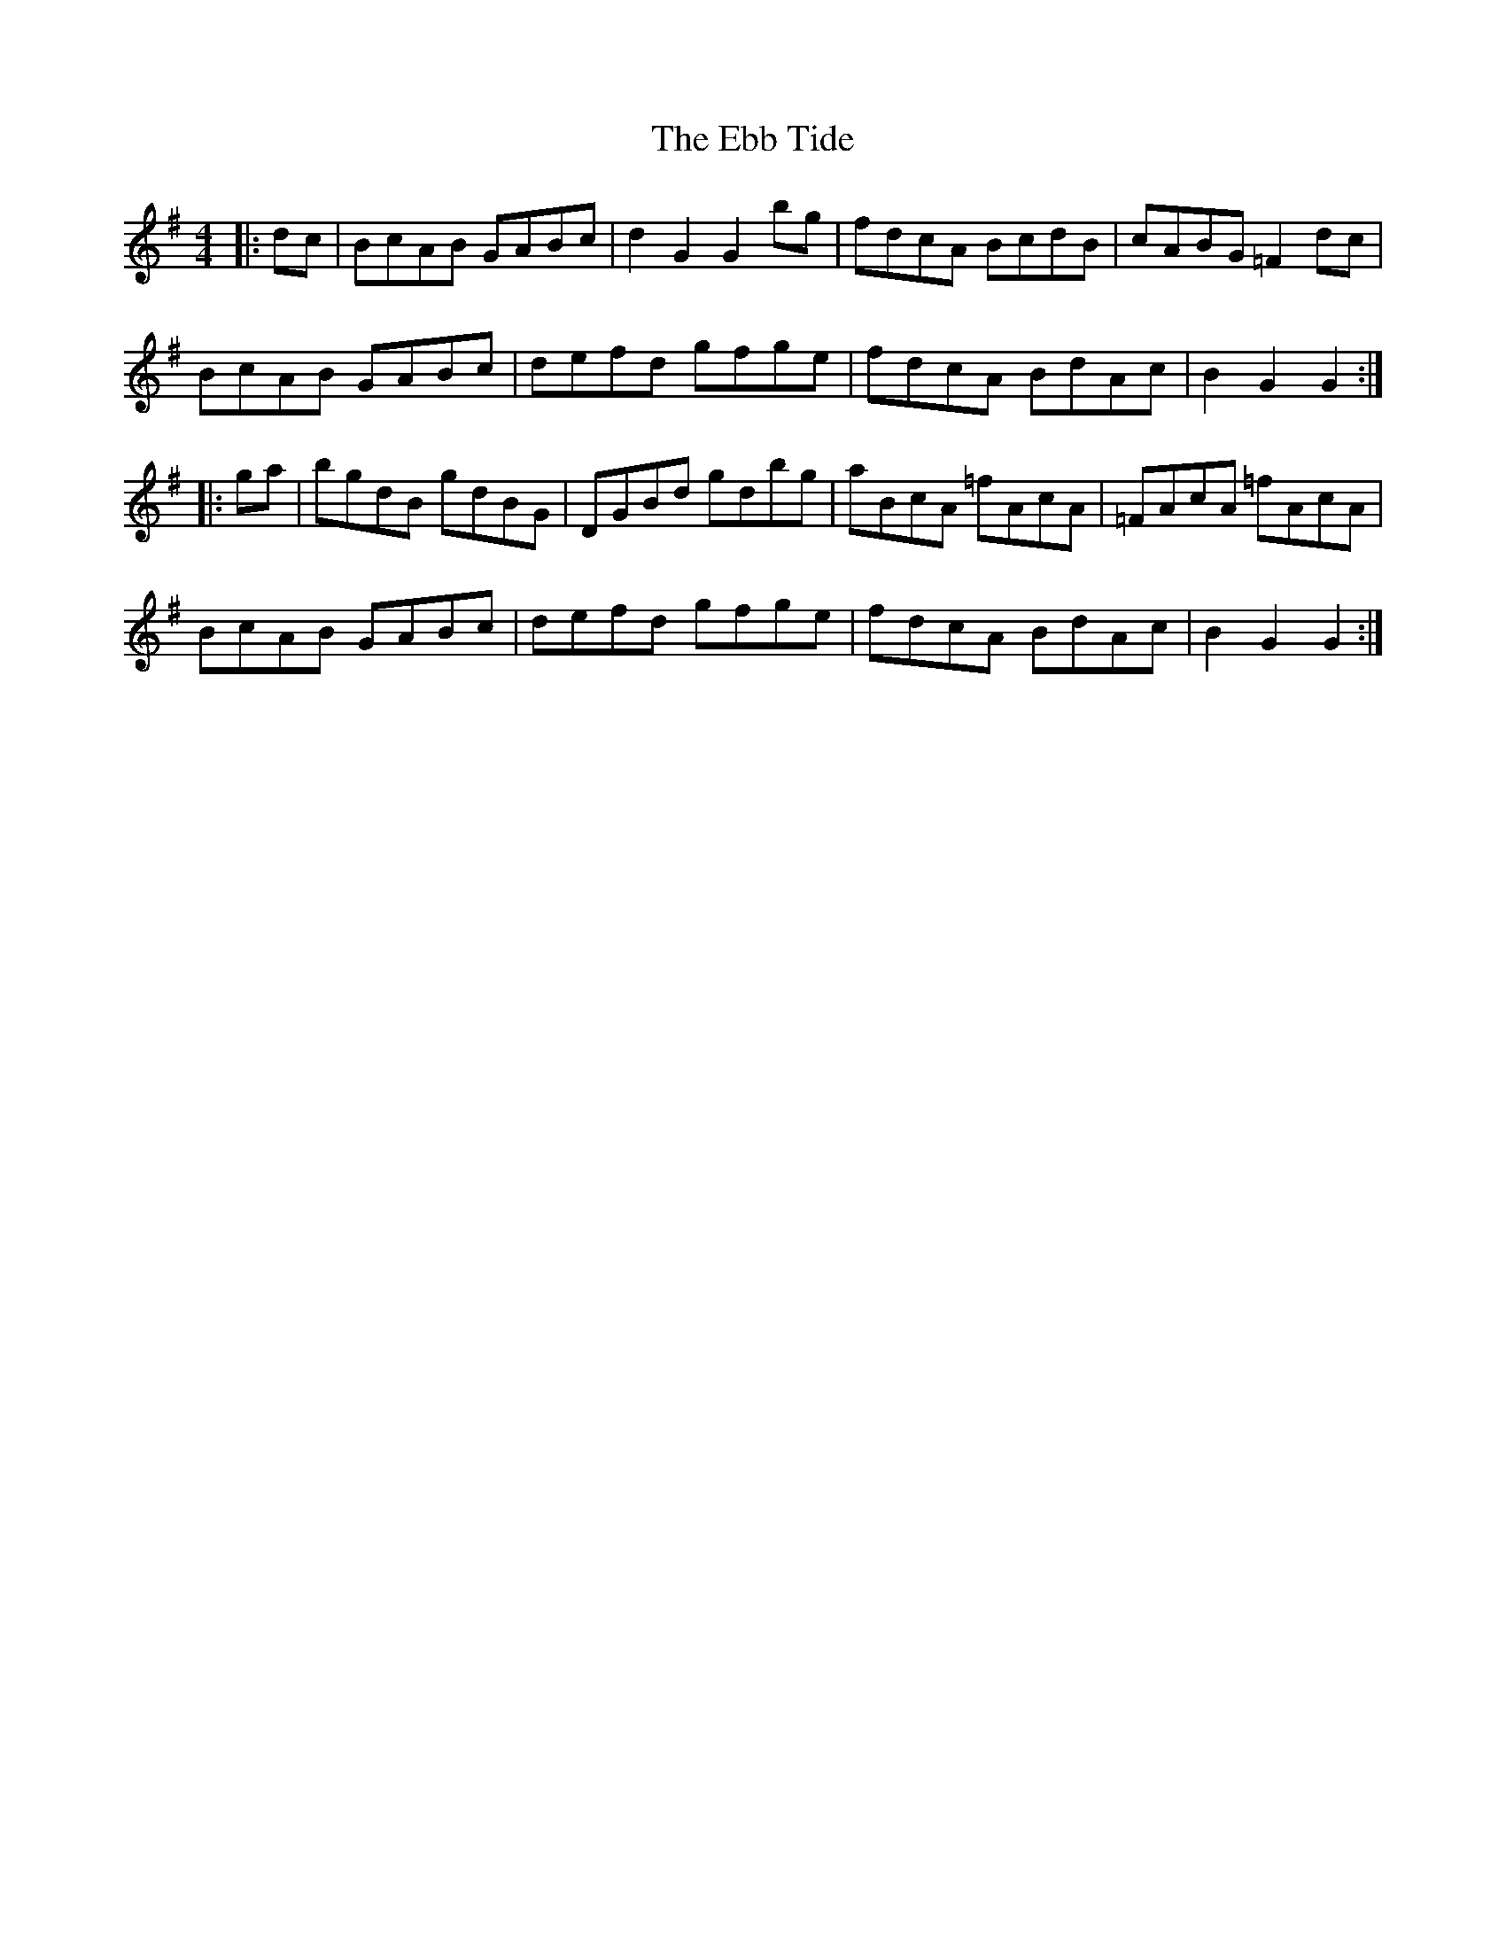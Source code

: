 X: 11459
T: Ebb Tide, The
R: hornpipe
M: 4/4
K: Gmajor
|:dc|BcAB GABc|d2G2G2 bg|fdcA BcdB|cABG =F2dc|
BcAB GABc|defd gfge|fdcA BdAc|B2G2G2:|
|:ga|bgdB gdBG|DGBd gdbg|aBcA =fAcA|=FAcA =fAcA|
BcAB GABc|defd gfge|fdcA BdAc|B2G2G2:|

